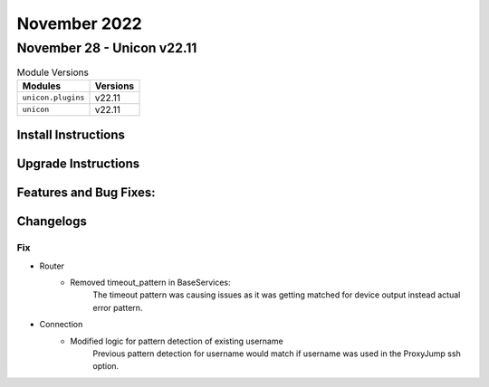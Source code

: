 November 2022
==========

November 28 - Unicon v22.11
------------------------



.. csv-table:: Module Versions
    :header: "Modules", "Versions"

        ``unicon.plugins``, v22.11
        ``unicon``, v22.11

Install Instructions
^^^^^^^^^^^^^^^^^^^^

.. code-block:: bash
    bash$ pip install unicon.plugins
    bash$ pip install unicon
Upgrade Instructions
^^^^^^^^^^^^^^^^^^^^

.. code-block:: bash
    bash$ pip install --upgrade unicon.plugins
    bash$ pip install --upgrade unicon
Features and Bug Fixes:
^^^^^^^^^^^^^^^^^^^^^^^



Changelogs
^^^^^^^^^^
--------------------------------------------------------------------------------
                                      Fix
--------------------------------------------------------------------------------

* Router
    * Removed timeout_pattern in BaseServices:
        The timeout pattern was causing issues as it was getting matched for device output instead actual error pattern.
* Connection
    * Modified logic for pattern detection of existing username
        Previous pattern detection for username would match if username was used in the ProxyJump ssh option.